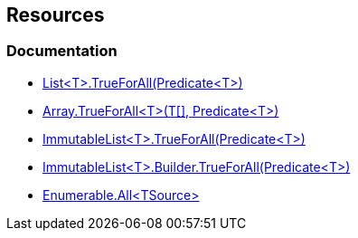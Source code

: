== Resources

=== Documentation

* https://learn.microsoft.com/en-us/dotnet/api/system.collections.generic.list-1.trueforall[List<T>.TrueForAll(Predicate<T>)]
* https://learn.microsoft.com/en-us/dotnet/api/system.array.trueforall[Array.TrueForAll<T>(T[\], Predicate<T>)]
* https://learn.microsoft.com/en-us/dotnet/api/system.collections.immutable.immutablelist-1.trueforall[ImmutableList<T>.TrueForAll(Predicate<T>)]
* https://learn.microsoft.com/en-us/dotnet/api/system.collections.immutable.immutablelist-1.builder.trueforall[ImmutableList<T>.Builder.TrueForAll(Predicate<T>)]
* https://learn.microsoft.com/en-us/dotnet/api/system.linq.enumerable.all[Enumerable.All<TSource>]